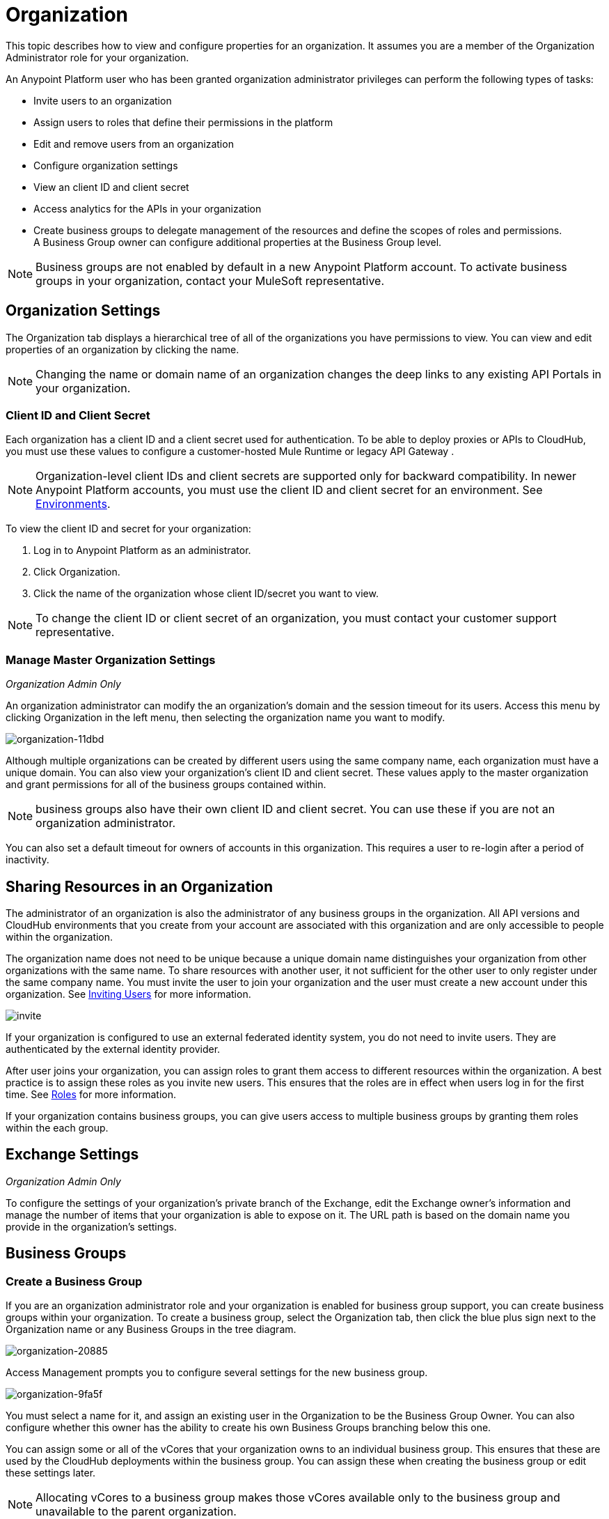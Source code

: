 = Organization
:keywords: anypoint platform, permissions, configuring, business groups

This topic describes how to view and configure properties for an organization. It assumes you are a member of the Organization Administrator role for your organization.

An Anypoint Platform user who has been granted organization administrator privileges can perform the following types of tasks:

* Invite users to an organization
* Assign users to roles that define their permissions in the platform
* Edit and remove users from an organization
* Configure organization settings
* View an client ID and client secret
* Access analytics for the APIs in your organization
* Create business groups to delegate management of the resources and define the scopes of roles and permissions. A Business Group owner can configure additional properties at the Business Group level.

[NOTE]
Business groups are not enabled by default in a new Anypoint Platform account. To activate business groups in your organization, contact your MuleSoft representative.

== Organization Settings

The Organization tab displays a hierarchical tree of all of the organizations you have permissions to view. You can view and edit properties of an organization by clicking the name. 

[NOTE]
Changing the name or domain name of an organization changes the deep links to any existing API Portals in your organization.

=== Client ID and Client Secret

Each organization has a client ID and a client secret used for authentication. To be able to deploy proxies or APIs to CloudHub, you must use these values to configure a customer-hosted Mule Runtime or legacy API Gateway .

[NOTE]
--
Organization-level client IDs and client secrets are supported only for backward compatibility. In newer Anypoint Platform accounts, you must use the client ID and client secret for an environment. See link:/access-management/environment[Environments].
--

To view the client ID and secret for your organization: 

. Log in to Anypoint Platform as an administrator.
. Click Organization.
. Click the name of the organization whose client ID/secret you want to view.

[NOTE]
--
To change the client ID or client secret of an organization, you must contact your customer support representative.
--

=== Manage Master Organization Settings

_Organization Admin Only_

An organization administrator can modify the an organization's domain and the session timeout for its users. Access this menu by clicking Organization in the left menu, then selecting the organization name you want to modify.

image::organization-11dbd.png[organization-11dbd]

Although multiple organizations can be created by different users using the same company name, each organization must have a unique domain. You can also view your organization's client ID and client secret. These values apply to the master organization and grant permissions for all of the business groups contained within.

[NOTE]
business groups also have their own client ID and client secret. You can use these if you are not an organization administrator.

You can also set a default timeout for owners of accounts in this organization. This requires a user to re-login after a period of inactivity.

== Sharing Resources in an Organization

The administrator of an organization is also the administrator of any business groups in the organization. All API versions and CloudHub environments that you create from your account are associated with this organization and are only accessible to people within the organization.

The organization name does not need to be unique because a unique domain name distinguishes your organization from other organizations with the same name. To share resources with another user, it not sufficient for the other user to only register under the same company name. You must invite the user to join your organization and the user must create a new account under this organization. See link:/access-management/users#inviting-users[Inviting Users] for more information.

image:invite.png[invite]

If your organization is configured to use an external federated identity system, you do not need to invite users. They are authenticated by the external identity provider.

After user joins your organization, you can assign roles to grant them access to different resources within the organization. A best practice is to assign these roles as you invite new users. This ensures that the roles are in effect when users log in for the first time. See link:/access-management/managing-permissions[Roles] for more information.

If your organization contains business groups, you can give users access to multiple business groups by granting them roles within the each group.


== Exchange Settings

_Organization Admin Only_

To configure the settings of your organization's private branch of the Exchange, edit the Exchange owner's information and manage the number of items that your organization is able to expose on it. The URL path is based on the domain name you provide in the organization's settings.

== Business Groups


=== Create a Business Group

If you are an organization administrator role and your organization is enabled for business group support, you can create business groups within your organization. To create a business group, select the Organization tab, then click the blue plus sign next to the Organization name or any Business Groups in the tree diagram.

image::organization-20885.png[organization-20885]

Access Management prompts you to configure several settings for the new business group.

image::organization-9fa5f.png[organization-9fa5f]

You must select a name for it, and assign an existing user in the Organization to be the Business Group Owner. You can also configure whether this owner has the ability to create his own Business Groups branching below this one.

You can assign some or all of the vCores that your organization owns to an individual business group. This ensures that these are used by the CloudHub deployments within the business group. You can assign these when creating the business group or edit these settings later.

[NOTE]
--
Allocating vCores to a business group makes those vCores available only to the business group and unavailable to the parent organization.
--

==== Child Business Groups

You can create hierarchical levels of business groups to provide more control over access. To create a child business group click the blue + icon next to any business group.

image::organization-2b25c.png[organization-2b25c]

The owner of a business group can create child business groups and can assign another user as the owner of one of a child business groups. The owner of a parent business group always retains administrator permissions for any child business group. Owners of child business groups cannot access or modify the parent business group or master organization. This includes accessing the parent business group's client ID and client secret.

When creating a child business group within a parent, only the vCores that were assigned to the parent business group can be allocated to the child.

=== Navigating Between Business Groups

When your organization has multiple business groups, you can navigate between them using the menu at the top-right corner. Switching between business groups changes the list of available CloudHub deployments, APIs, and users and roles settings.

image:switch+suborg.png[switch+suborg]

If your are not an organization administrator, you can only view the business groups that you have permissions to view. In the organization tab, the tree of your organization only displays the business groups you are a member of.

=== Creating Roles and Handling Membership to Business Groups

To obtain the membership for a business group, you must be granted a role within that business group. Members that are added to a business group can view and access the business group.

Roles can be applied at the master organization level as well as at business group level. However, each controls different resources. APIs and CloudHub deployments that belong to a business group can only be accessed by being granted roles that belong to that Business Group. Resources that belong to the master organization require roles specified at the master organization level. Additionally, roles that belong to a business group can only grant access to APIs and CloudHub deployments within that Business Group.

When adding users to a role that belongs to a business group, all users in the master organization are granted access.

=== Deleting Business Groups

Only an organization administrator can delete Business Group. The root organization cannot be deleted, even by an organization administrator.

